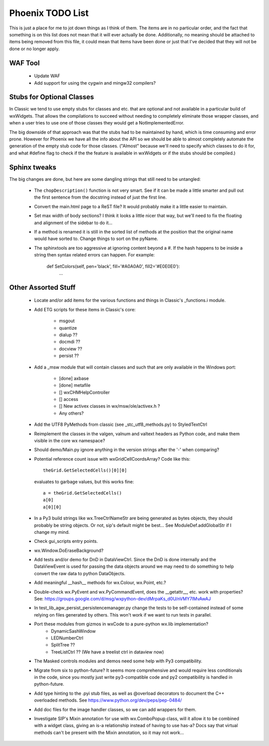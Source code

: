 Phoenix TODO List
=================

This is just a place for me to jot down things as I think of them.
The items are in no particular order, and the fact that something is
on this list does not mean that it will ever actually be done.
Additionally, no meaning should be attached to items being removed
from this file, it could mean that items have been done or just that
I've decided that they will not be done or no longer apply.



WAF Tool
--------

 * Update WAF
 * Add support for using the cygwin and mingw32 compilers?



Stubs for Optional Classes
--------------------------

In Classic we tend to use empty stubs for classes and etc. that are optional
and not available in a particular build of wxWidgets.  That allows the
compilations to succeed without needing to completely eliminate those wrapper
classes, and when a user tries to use one of those classes they would get a
NotImplementedError.

The big downside of that approach was that the stubs had to be maintained by
hand, which is time consuming and error prone.  However for Phoenix we have
all the info about the API so we should be able to almost completely automate
the generation of the empty stub code for those classes.  ("Almost" because
we'll need to specify which classes to do it for, and what #define flag to
check if the the feature is available in wxWidgets or if the stubs should be
compiled.)



Sphinx tweaks
-------------

The big changes are done, but here are some dangling strings that still need
to be untangled:

  * The ``chopDescription()`` function is not very smart. See if it can be made a
    little smarter and pull out the first sentence from the docstring instead
    of just the first line.

  * Convert the main.html page to a ReST file? It would probably make it a
    little easier to maintain.

  * Set max width of body sections?  I think it looks a little nicer that way,
    but we'll need to fix the floating and alignment of the sidebar to do
    it...

  * If a method is renamed it is still in the sorted list of methods at the
    position that the original name would have sorted to.  Change things to
    sort on the pyName.

  * The sphinxtools are too aggressive at ignoring content beyond a #. If the
    hash happens to be inside a string then syntax related errors can happen.
    For example:

        def SetColors(self, pen='black', fill='#A0A0A0', fill2='#E0E0E0'):
            ...




Other Assorted Stuff
--------------------

  * Locate and/or add items for the various functions and things in Classic's
    _functions.i module.

  * Add ETG scripts for these items in Classic's core:

      * msgout
      * quantize
      * dialup  ??
      * docmdi  ??
      * docview ??
      * persist ??

  * Add a _msw module that will contain classes and such that are only
    available in the Windows port:

      * [done] axbase
      * [done] metafile
      * [] wxCHMHelpController
      * [] access
      * [] New activex classes in wx/msw/ole/activex.h ?
      * Any others?

  * Add the UTF8 PyMethods from classic (see _stc_utf8_methods.py) to StyledTextCtrl

  * Reimplement the classes in the valgen, valnum and valtext headers as
    Python code, and make them visible in the core wx namespace?

  * Should demo/Main.py ignore anything in the version strings after the '-'
    when comparing?

  * Potential reference count issue with wxGridCellCoordsArray?  Code
    like this::

        theGrid.GetSelectedCells()[0][0]

    evaluates to garbage values, but this works fine::

        a = theGrid.GetSelectedCells()
        a[0]
        a[0][0]

  * In a Py3 build strings like wx.TreeCtrlNameStr are being generated as
    bytes objects, they should probably be string objects. Or not, sip's
    default might be best... See ModuleDef.addGlobalStr if I change my mind.

  * Check gui_scripts entry points.

  * wx.Window.DoEraseBackground?

  * Add tests and/or demo for DnD in DataViewCtrl. Since the DnD is done
    internally and the DataViewEvent is used for passing the data objects
    around we may need to do something to help convert the raw data to python
    DataObjects.

  * Add meaningful __hash__ methods for wx.Colour, wx.Point, etc.?

  * Double-check wx.PyEvent and wx.PyCommandEvent, does the __getattr__,
    etc. work with properties?  See:
    https://groups.google.com/d/msg/wxpython-dev/dMrpaKs_d0U/nVMY7lMvAwAJ

  * In test_lib_agw_persist_persistencemanager.py change the tests to be
    self-contained instead of some relying on files generated by others. This
    won't work if we want to run tests in parallel.

  * Port these modules from gizmos in wxCode to a pure-python wx.lib implementation?
      * DynamicSashWindow
      * LEDNumberCtrl
      * SplitTree ??
      * TreeListCtrl ??  (We have a treelist ctrl in dataview now)

  * The Masked controls modules and demos need some help with Py3 compatibility.

  * Migrate from six to python-future? It seems more comprehensive and would
    require less conditionals in the code, since you mostly just write
    py3-compatible code and py2 compatibility is handled in python-future.

  * Add type hinting to the .pyi stub files, as well as @overload decorators
    to document the C++ overloaded methods. See https://www.python.org/dev/peps/pep-0484/

  * Add doc files for the image handler classes, so we can add wrappers for them.

  * Investigate SIP's Mixin annotation for use with wx.ComboPopup class, will
    it allow it to be combined with a widget class, giving an is-a
    relationship instead of having to use has-a? Docs say that virtual methods
    can't be present with the Mixin annotation, so it may not work...


